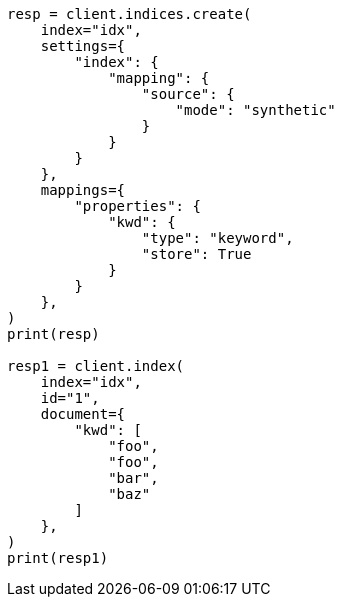 // This file is autogenerated, DO NOT EDIT
// mapping/types/keyword.asciidoc:222

[source, python]
----
resp = client.indices.create(
    index="idx",
    settings={
        "index": {
            "mapping": {
                "source": {
                    "mode": "synthetic"
                }
            }
        }
    },
    mappings={
        "properties": {
            "kwd": {
                "type": "keyword",
                "store": True
            }
        }
    },
)
print(resp)

resp1 = client.index(
    index="idx",
    id="1",
    document={
        "kwd": [
            "foo",
            "foo",
            "bar",
            "baz"
        ]
    },
)
print(resp1)
----
